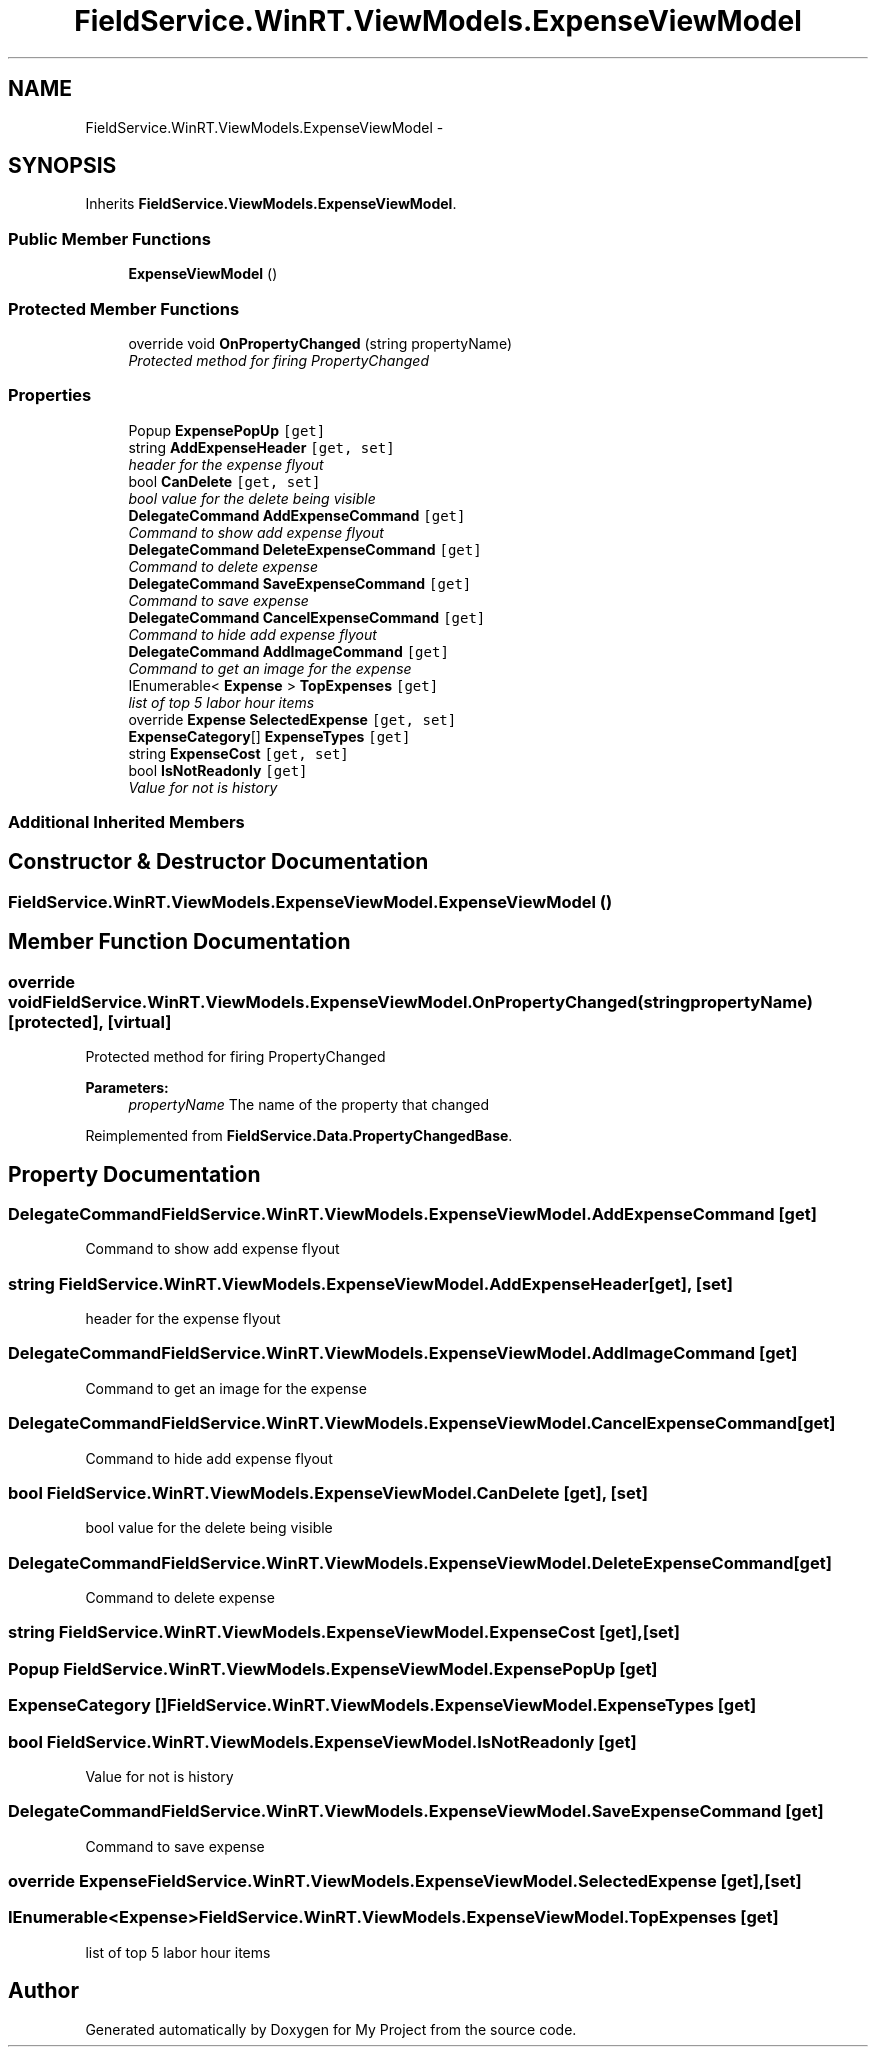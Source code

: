 .TH "FieldService.WinRT.ViewModels.ExpenseViewModel" 3 "Tue Jul 1 2014" "My Project" \" -*- nroff -*-
.ad l
.nh
.SH NAME
FieldService.WinRT.ViewModels.ExpenseViewModel \- 
.SH SYNOPSIS
.br
.PP
.PP
Inherits \fBFieldService\&.ViewModels\&.ExpenseViewModel\fP\&.
.SS "Public Member Functions"

.in +1c
.ti -1c
.RI "\fBExpenseViewModel\fP ()"
.br
.in -1c
.SS "Protected Member Functions"

.in +1c
.ti -1c
.RI "override void \fBOnPropertyChanged\fP (string propertyName)"
.br
.RI "\fIProtected method for firing PropertyChanged \fP"
.in -1c
.SS "Properties"

.in +1c
.ti -1c
.RI "Popup \fBExpensePopUp\fP\fC [get]\fP"
.br
.ti -1c
.RI "string \fBAddExpenseHeader\fP\fC [get, set]\fP"
.br
.RI "\fIheader for the expense flyout \fP"
.ti -1c
.RI "bool \fBCanDelete\fP\fC [get, set]\fP"
.br
.RI "\fIbool value for the delete being visible \fP"
.ti -1c
.RI "\fBDelegateCommand\fP \fBAddExpenseCommand\fP\fC [get]\fP"
.br
.RI "\fICommand to show add expense flyout \fP"
.ti -1c
.RI "\fBDelegateCommand\fP \fBDeleteExpenseCommand\fP\fC [get]\fP"
.br
.RI "\fICommand to delete expense \fP"
.ti -1c
.RI "\fBDelegateCommand\fP \fBSaveExpenseCommand\fP\fC [get]\fP"
.br
.RI "\fICommand to save expense \fP"
.ti -1c
.RI "\fBDelegateCommand\fP \fBCancelExpenseCommand\fP\fC [get]\fP"
.br
.RI "\fICommand to hide add expense flyout \fP"
.ti -1c
.RI "\fBDelegateCommand\fP \fBAddImageCommand\fP\fC [get]\fP"
.br
.RI "\fICommand to get an image for the expense \fP"
.ti -1c
.RI "IEnumerable< \fBExpense\fP > \fBTopExpenses\fP\fC [get]\fP"
.br
.RI "\fIlist of top 5 labor hour items \fP"
.ti -1c
.RI "override \fBExpense\fP \fBSelectedExpense\fP\fC [get, set]\fP"
.br
.ti -1c
.RI "\fBExpenseCategory\fP[] \fBExpenseTypes\fP\fC [get]\fP"
.br
.ti -1c
.RI "string \fBExpenseCost\fP\fC [get, set]\fP"
.br
.ti -1c
.RI "bool \fBIsNotReadonly\fP\fC [get]\fP"
.br
.RI "\fIValue for not is history \fP"
.in -1c
.SS "Additional Inherited Members"
.SH "Constructor & Destructor Documentation"
.PP 
.SS "FieldService\&.WinRT\&.ViewModels\&.ExpenseViewModel\&.ExpenseViewModel ()"

.SH "Member Function Documentation"
.PP 
.SS "override void FieldService\&.WinRT\&.ViewModels\&.ExpenseViewModel\&.OnPropertyChanged (stringpropertyName)\fC [protected]\fP, \fC [virtual]\fP"

.PP
Protected method for firing PropertyChanged 
.PP
\fBParameters:\fP
.RS 4
\fIpropertyName\fP The name of the property that changed
.RE
.PP

.PP
Reimplemented from \fBFieldService\&.Data\&.PropertyChangedBase\fP\&.
.SH "Property Documentation"
.PP 
.SS "\fBDelegateCommand\fP FieldService\&.WinRT\&.ViewModels\&.ExpenseViewModel\&.AddExpenseCommand\fC [get]\fP"

.PP
Command to show add expense flyout 
.SS "string FieldService\&.WinRT\&.ViewModels\&.ExpenseViewModel\&.AddExpenseHeader\fC [get]\fP, \fC [set]\fP"

.PP
header for the expense flyout 
.SS "\fBDelegateCommand\fP FieldService\&.WinRT\&.ViewModels\&.ExpenseViewModel\&.AddImageCommand\fC [get]\fP"

.PP
Command to get an image for the expense 
.SS "\fBDelegateCommand\fP FieldService\&.WinRT\&.ViewModels\&.ExpenseViewModel\&.CancelExpenseCommand\fC [get]\fP"

.PP
Command to hide add expense flyout 
.SS "bool FieldService\&.WinRT\&.ViewModels\&.ExpenseViewModel\&.CanDelete\fC [get]\fP, \fC [set]\fP"

.PP
bool value for the delete being visible 
.SS "\fBDelegateCommand\fP FieldService\&.WinRT\&.ViewModels\&.ExpenseViewModel\&.DeleteExpenseCommand\fC [get]\fP"

.PP
Command to delete expense 
.SS "string FieldService\&.WinRT\&.ViewModels\&.ExpenseViewModel\&.ExpenseCost\fC [get]\fP, \fC [set]\fP"

.SS "Popup FieldService\&.WinRT\&.ViewModels\&.ExpenseViewModel\&.ExpensePopUp\fC [get]\fP"

.SS "\fBExpenseCategory\fP [] FieldService\&.WinRT\&.ViewModels\&.ExpenseViewModel\&.ExpenseTypes\fC [get]\fP"

.SS "bool FieldService\&.WinRT\&.ViewModels\&.ExpenseViewModel\&.IsNotReadonly\fC [get]\fP"

.PP
Value for not is history 
.SS "\fBDelegateCommand\fP FieldService\&.WinRT\&.ViewModels\&.ExpenseViewModel\&.SaveExpenseCommand\fC [get]\fP"

.PP
Command to save expense 
.SS "override \fBExpense\fP FieldService\&.WinRT\&.ViewModels\&.ExpenseViewModel\&.SelectedExpense\fC [get]\fP, \fC [set]\fP"

.SS "IEnumerable<\fBExpense\fP> FieldService\&.WinRT\&.ViewModels\&.ExpenseViewModel\&.TopExpenses\fC [get]\fP"

.PP
list of top 5 labor hour items 

.SH "Author"
.PP 
Generated automatically by Doxygen for My Project from the source code\&.
